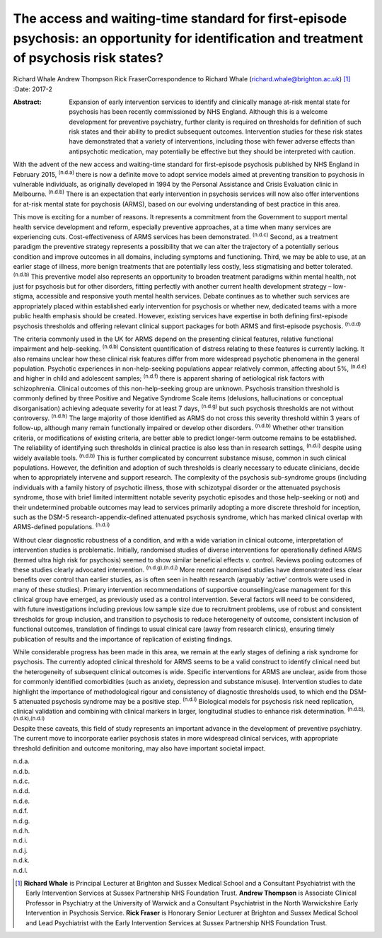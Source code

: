 ===========================================================================================================================================
The access and waiting-time standard for first-episode psychosis: an opportunity for identification and treatment of psychosis risk states?
===========================================================================================================================================

Richard Whale
Andrew Thompson
Rick FraserCorrespondence to Richard Whale
(richard.whale@brighton.ac.uk)  [1]_
:Date: 2017-2

:Abstract:
   Expansion of early intervention services to identify and clinically
   manage at-risk mental state for psychosis has been recently
   commissioned by NHS England. Although this is a welcome development
   for preventive psychiatry, further clarity is required on thresholds
   for definition of such risk states and their ability to predict
   subsequent outcomes. Intervention studies for these risk states have
   demonstrated that a variety of interventions, including those with
   fewer adverse effects than antipsychotic medication, may potentially
   be effective but they should be interpreted with caution.


.. contents::
   :depth: 3
..

With the advent of the new access and waiting-time standard for
first-episode psychosis published by NHS England in February 2015,
:sup:`(n.d.a)` there is now a definite move to adopt service models
aimed at preventing transition to psychosis in vulnerable individuals,
as originally developed in 1994 by the Personal Assistance and Crisis
Evaluation clinic in Melbourne. :sup:`(n.d.b)` There is an expectation
that early intervention in psychosis services will now also offer
interventions for at-risk mental state for psychosis (ARMS), based on
our evolving understanding of best practice in this area.

This move is exciting for a number of reasons. It represents a
commitment from the Government to support mental health service
development and reform, especially preventive approaches, at a time when
many services are experiencing cuts. Cost-effectiveness of ARMS services
has been demonstrated. :sup:`(n.d.c)` Second, as a treatment paradigm
the preventive strategy represents a possibility that we can alter the
trajectory of a potentially serious condition and improve outcomes in
all domains, including symptoms and functioning. Third, we may be able
to use, at an earlier stage of illness, more benign treatments that are
potentially less costly, less stigmatising and better tolerated.
:sup:`(n.d.b)` This preventive model also represents an opportunity to
broaden treatment paradigms within mental health, not just for psychosis
but for other disorders, fitting perfectly with another current health
development strategy – low-stigma, accessible and responsive youth
mental health services. Debate continues as to whether such services are
appropriately placed within established early intervention for psychosis
or whether new, dedicated teams with a more public health emphasis
should be created. However, existing services have expertise in both
defining first-episode psychosis thresholds and offering relevant
clinical support packages for both ARMS and first-episode psychosis.
:sup:`(n.d.d)`

The criteria commonly used in the UK for ARMS depend on the presenting
clinical features, relative functional impairment and help-seeking.
:sup:`(n.d.b)` Consistent quantification of distress relating to these
features is currently lacking. It also remains unclear how these
clinical risk features differ from more widespread psychotic phenomena
in the general population. Psychotic experiences in non-help-seeking
populations appear relatively common, affecting about 5%, :sup:`(n.d.e)`
and higher in child and adolescent samples; :sup:`(n.d.f)` there is
apparent sharing of aetiological risk factors with schizophrenia.
Clinical outcomes of this non-help-seeking group are unknown. Psychosis
transition threshold is commonly defined by three Positive and Negative
Syndrome Scale items (delusions, hallucinations or conceptual
disorganisation) achieving adequate severity for at least 7 days,
:sup:`(n.d.g)` but such psychosis thresholds are not without
controversy. :sup:`(n.d.h)` The large majority of those identified as
ARMS do not cross this severity threshold within 3 years of follow-up,
although many remain functionally impaired or develop other disorders.
:sup:`(n.d.b)` Whether other transition criteria, or modifications of
existing criteria, are better able to predict longer-term outcome
remains to be established. The reliability of identifying such
thresholds in clinical practice is also less than in research settings,
:sup:`(n.d.i)` despite using widely available tools. :sup:`(n.d.b)` This
is further complicated by concurrent substance misuse, common in such
clinical populations. However, the definition and adoption of such
thresholds is clearly necessary to educate clinicians, decide when to
appropriately intervene and support research. The complexity of the
psychosis sub-syndrome groups (including individuals with a family
history of psychotic illness, those with schizotypal disorder or the
attenuated psychosis syndrome, those with brief limited intermittent
notable severity psychotic episodes and those help-seeking or not) and
their undetermined probable outcomes may lead to services primarily
adopting a more discrete threshold for inception, such as the DSM-5
research-appendix-defined attenuated psychosis syndrome, which has
marked clinical overlap with ARMS-defined populations. :sup:`(n.d.i)`

Without clear diagnostic robustness of a condition, and with a wide
variation in clinical outcome, interpretation of intervention studies is
problematic. Initially, randomised studies of diverse interventions for
operationally defined ARMS (termed ultra high risk for psychosis) seemed
to show similar beneficial effects *v.* control. Reviews pooling
outcomes of these studies clearly advocated intervention.
:sup:`(n.d.g),(n.d.j)` More recent randomised studies have demonstrated
less clear benefits over control than earlier studies, as is often seen
in health research (arguably ‘active’ controls were used in many of
these studies). Primary intervention recommendations of supportive
counselling/case management for this clinical group have emerged, as
previously used as a control intervention. Several factors will need to
be considered, with future investigations including previous low sample
size due to recruitment problems, use of robust and consistent
thresholds for group inclusion, and transition to psychosis to reduce
heterogeneity of outcome, consistent inclusion of functional outcomes,
translation of findings to usual clinical care (away from research
clinics), ensuring timely publication of results and the importance of
replication of existing findings.

While considerable progress has been made in this area, we remain at the
early stages of defining a risk syndrome for psychosis. The currently
adopted clinical threshold for ARMS seems to be a valid construct to
identify clinical need but the heterogeneity of subsequent clinical
outcomes is wide. Specific interventions for ARMS are unclear, aside
from those for commonly identified comorbidities (such as anxiety,
depression and substance misuse). Intervention studies to date highlight
the importance of methodological rigour and consistency of diagnostic
thresholds used, to which end the DSM-5 attenuated psychosis syndrome
may be a positive step. :sup:`(n.d.i)` Biological models for psychosis
risk need replication, clinical validation and combining with clinical
markers in larger, longitudinal studies to enhance risk determination.
:sup:`(n.d.b),(n.d.k),(n.d.l)`

Despite these caveats, this field of study represents an important
advance in the development of preventive psychiatry. The current move to
incorporate earlier psychosis states in more widespread clinical
services, with appropriate threshold definition and outcome monitoring,
may also have important societal impact.

.. container:: references csl-bib-body hanging-indent
   :name: refs

   .. container:: csl-entry
      :name: ref-R1

      n.d.a.

   .. container:: csl-entry
      :name: ref-R2

      n.d.b.

   .. container:: csl-entry
      :name: ref-R3

      n.d.c.

   .. container:: csl-entry
      :name: ref-R4

      n.d.d.

   .. container:: csl-entry
      :name: ref-R5

      n.d.e.

   .. container:: csl-entry
      :name: ref-R6

      n.d.f.

   .. container:: csl-entry
      :name: ref-R7

      n.d.g.

   .. container:: csl-entry
      :name: ref-R8

      n.d.h.

   .. container:: csl-entry
      :name: ref-R9

      n.d.i.

   .. container:: csl-entry
      :name: ref-R10

      n.d.j.

   .. container:: csl-entry
      :name: ref-R11

      n.d.k.

   .. container:: csl-entry
      :name: ref-R12

      n.d.l.

.. [1]
   **Richard Whale** is Principal Lecturer at Brighton and Sussex
   Medical School and a Consultant Psychiatrist with the Early
   Intervention Services at Sussex Partnership NHS Foundation Trust.
   **Andrew Thompson** is Associate Clinical Professor in Psychiatry at
   the University of Warwick and a Consultant Psychiatrist in the North
   Warwickshire Early Intervention in Psychosis Service. **Rick Fraser**
   is Honorary Senior Lecturer at Brighton and Sussex Medical School and
   Lead Psychiatrist with the Early Intervention Services at Sussex
   Partnership NHS Foundation Trust.
